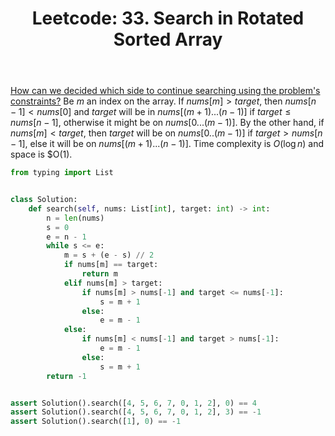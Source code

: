 :PROPERTIES:
:ID:       DE8C7F14-D36F-43BF-8AF1-B6940406EBF6
:ROAM_REFS: https://leetcode.com/problems/search-in-rotated-sorted-array/
:END:
#+TITLE: Leetcode: 33. Search in Rotated Sorted Array
#+ROAM_REFS: https://leetcode.com/problems/search-in-rotated-sorted-array/
#+LEETCODE_LEVEL: Medium
#+ANKI_DECK: Problem Solving

[[id:C65814C2-1833-4599-8443-AD0F94C8AA22][How can we decided which side to continue searching using the problem's constraints?]]  Be $m$ an index on the array.  If $nums[m] > target$, then $nums[n-1]<nums[0]$ and $target$ will be in $nums[(m+1)...(n-1)]$ if $target \leq nums[n-1]$, otherwise it might be on $nums[0...(m-1)]$. By the other hand, if $nums[m] < target$, then $target$ will be on $nums[0..(m-1)]$ if $target > nums[n-1]$, else it will be on $nums[(m+1)...(n-1)]$.  Time complexity is $O(\log n)$ and space is $O(1).

#+begin_src python
  from typing import List


  class Solution:
      def search(self, nums: List[int], target: int) -> int:
          n = len(nums)
          s = 0
          e = n - 1
          while s <= e:
              m = s + (e - s) // 2
              if nums[m] == target:
                  return m
              elif nums[m] > target:
                  if nums[m] > nums[-1] and target <= nums[-1]:
                      s = m + 1
                  else:
                      e = m - 1
              else:
                  if nums[m] < nums[-1] and target > nums[-1]:
                      e = m - 1
                  else:
                      s = m + 1
          return -1


  assert Solution().search([4, 5, 6, 7, 0, 1, 2], 0) == 4
  assert Solution().search([4, 5, 6, 7, 0, 1, 2], 3) == -1
  assert Solution().search([1], 0) == -1
#+end_src
